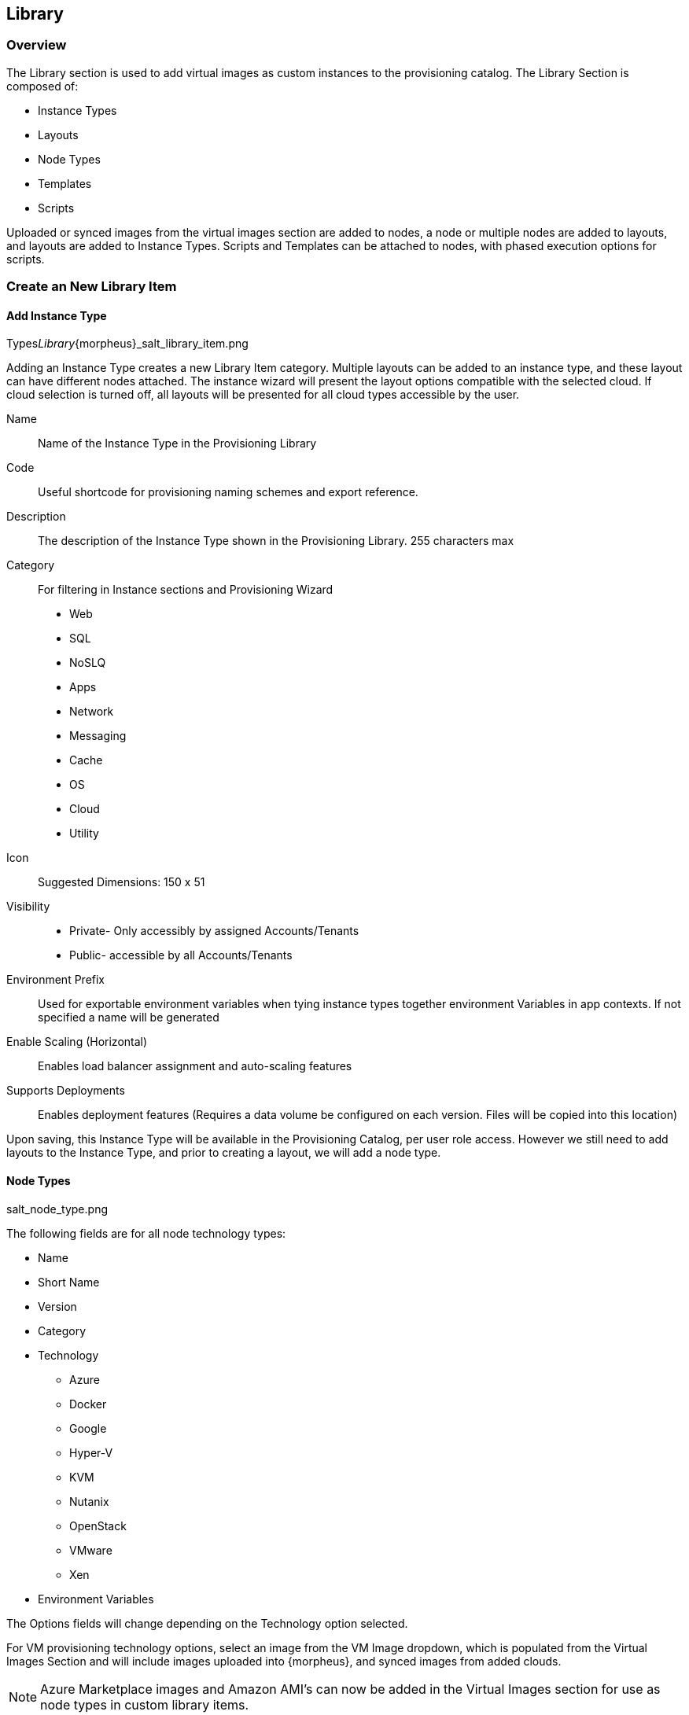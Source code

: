 [[Library]]
//UPDATE

== Library

=== Overview

The Library section is used to add virtual images as custom instances to the provisioning catalog. The Library Section is composed of:

* Instance Types
* Layouts
* Node Types
* Templates
* Scripts

Uploaded or synced images from the virtual images section are added to nodes, a node or multiple nodes are added to layouts, and layouts are added to Instance Types. Scripts and Templates can be attached to nodes, with phased execution options for scripts.

=== Create an New Library Item

==== Add Instance Type

Types___Library___{morpheus}_salt_library_item.png

Adding an Instance Type creates a new Library Item category. Multiple layouts can be added to an instance type, and these layout can have different nodes attached. The instance wizard will present the layout options compatible with the selected cloud. If cloud selection is turned off, all layouts will be presented for all cloud types accessible by the user.

Name::
Name of the Instance Type in the Provisioning Library
Code::
Useful shortcode for provisioning naming schemes and export reference.
Description::
The description of the Instance Type shown in the Provisioning Library.
255 characters max
Category::
For filtering in Instance sections and Provisioning Wizard
* Web
* SQL
* NoSLQ
* Apps
* Network
* Messaging
* Cache
* OS
* Cloud
* Utility
Icon::
Suggested Dimensions: 150 x 51
Visibility::
* Private- Only accessibly by assigned Accounts/Tenants
* Public- accessible by all Accounts/Tenants
Environment Prefix::
Used for exportable environment variables when tying instance types together environment Variables in app contexts. If not specified a name will be generated
Enable Scaling (Horizontal)::
Enables load balancer assignment and auto-scaling features
Supports Deployments::
Enables deployment features
(Requires a data volume be configured on each version. Files will be copied into this location)

Upon saving, this Instance Type will be available in the Provisioning Catalog, per user role access. However we still need to add layouts to the Instance Type, and prior to creating a layout, we will add a node type.

==== Node Types

salt_node_type.png

The following fields are for all node technology types:

* Name
* Short Name
* Version
* Category
* Technology
** Azure
** Docker
** Google
** Hyper-V
** KVM
** Nutanix
** OpenStack
** VMware
** Xen
* Environment Variables

The Options fields will change depending on the Technology option selected.

For VM provisioning technology options, select an image from the VM Image dropdown, which is populated from the Virtual Images Section and will include images uploaded into {morpheus}, and synced images from added clouds.

NOTE: Azure Marketplace images and Amazon AMI's can now be added in the Virtual Images section for use as node types in custom library items.

For Docker, type in the name and version of the Docker Image and select the integrated registry.

Expose Ports::
To open port on the node, select "Add Port" and enter the name and port to expose. The Load Balancer http, https or tcp setting is only required when attaching to load balancers.

Example port configuration:

node_ports.png

Scripts & Templates::

To attach scripts and templates that have been added to the Library to a node type, start typing the name and then select the script(s) and/or template(s).

** Multiple scripts and templates can be added to a node type
** Scripts and Templates can be added/shared among multiple node types
** The Execution Phase can be set for scripts in the Scripts section.
** Search will populate Scripts or Templates containing the characters entered anywhere in their name, not just the first letter(s) of the name.

Upon save the Node Type will be created, and available for adding to layouts.

==== Layouts

salt_new_layout.png

Layouts are added to Instance types, and will be presented under the Configuration Options dropdown in the Provisioning Wizard for that Instance type.

Instance Type::
Select the Instance Type to add the new Layout to. Custom Instance Types must already be created and one layout cannot be added to multiple instance types, or change Instance Types after creation.

NOTE: Layouts cannot be added to {morpheus} provided library items at this time.

Name::
The name the layout will present as in the Configuration Options dropdown in the provisioning wizard
Version::
The version number or name for the Layout. Layouts in an Instance Type with the same version will all show under the Configuration Options dropdown when that version in selected while provisioning.
Description:: Description of the layout
Technology::
Technology determines which cloud this layout will be available for.
Environment Variables::
Nodes::
Single or multiple nodes can be added to a Layout by searching for and selecting the node(s). An example of a layout with multiple nodes is the Hyper-V MySQL Master/Slave layout pictured below (note this is the Layout detail screen after the layout has been created.)
Multi-node Layout example:

hyper-v_master_slave.png



Upon save, the layout will be attached to the selected Instance Type, and available when provisioning that Instance Type for the appropriate cloud technology.

salt_instance_type_layout_detail.png



==== Option Types

Option Types allow you to create additional fields within the provisioning wizard.

OptionType.png

These field entries can then be used in scripts and templates using our variable naming convention (more here).

variable.png



==== Option List

Much like Option Types, Option Lists allow you to give the user more choices during provisioning to then be passed to scripts and/or automation.  Option Lists, however, are pre-defined insofar as they are not free-form. They can either be manually entered CSV or JSON or they can be dynamically compiled from REST calls via GET or POST requests.

optionlist.png



OptionListREST.png



Your new Library Item is now ready for provisioning. Multiple Layouts with multiple technologies can be added to a single Instance Type. For example, the Layouts for the {morpheus} Apache Instance Type, with multiple layouts for many different cloud technologies and nodes is pictured below:
